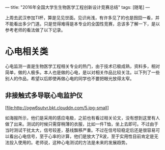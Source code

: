 ---
title: "2016年全国大学生生物医学工程创新设计竞赛总结"
tags: [随笔]
---


上周去武汉参加TI杯，算是见见世面。见识尚浅，有许多见了的也是囫囵一看，并不能看出多少门道。只是觉得难得是本专业的全国性竞赛，总该多了解一下，是以参考老师的看法做了以下记录。

* 心电相关类
心电监测一直是生物医学工程相关专业的热门，由于技术已极成熟，资料多，相对简单，做的人极多。本人也是做的心电，是以对相关作品比较关注。以下列了一些别人的作品，希望以后即使再做心电的同学也不要把眼光放得太窄。

** 非接触式多导联心电监护仪
[file:http://ogw6sutvr.bkt.clouddn.com/5.jpg-small]

如海报所示，他们是采用的感应电极，之前也有看过相关论文，没有想到这里有人做了出来。测试的时候只需穿稍薄的衣服，比如一件T恤，坐上去即可。不过由于当时测试干扰太大，信号较差，基线飘移严重。不过在信号较稳定后还是很容易可以看出心电信号，至于心率的计算，他们是放大了R波，至于实用性目前肯定是无法投入使用的。老师说，这种心电测试的方法是未来的发展趋势。
